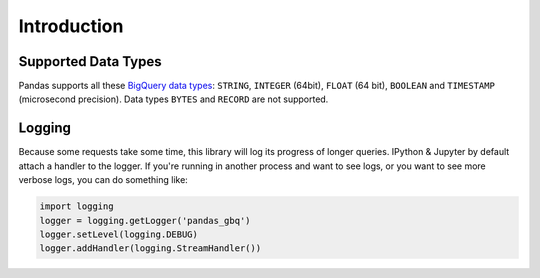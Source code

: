 Introduction
============

Supported Data Types
++++++++++++++++++++

Pandas supports all these `BigQuery data types <https://cloud.google.com/bigquery/data-types>`__:
``STRING``, ``INTEGER`` (64bit), ``FLOAT`` (64 bit), ``BOOLEAN`` and
``TIMESTAMP`` (microsecond precision). Data types ``BYTES`` and ``RECORD``
are not supported.

Logging
+++++++

Because some requests take some time, this library will log its progress of
longer queries. IPython & Jupyter by default attach a handler to the logger.
If you're running in another process and want to see logs, or you want to see
more verbose logs, you can do something like:

.. code-block:: ipython

   import logging
   logger = logging.getLogger('pandas_gbq')
   logger.setLevel(logging.DEBUG)
   logger.addHandler(logging.StreamHandler())
